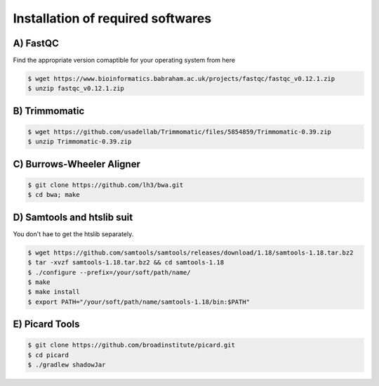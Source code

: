 Installation of required softwares
==================================

A) FastQC
-----------

Find the appropriate version comaptible for your operating system from here

.. code-block:: console

 $ wget https://www.bioinformatics.babraham.ac.uk/projects/fastqc/fastqc_v0.12.1.zip
 $ unzip fastqc_v0.12.1.zip


B) Trimmomatic
---------------

.. code-block:: console

 $ wget https://github.com/usadellab/Trimmomatic/files/5854859/Trimmomatic-0.39.zip
 $ unzip Trimmomatic-0.39.zip


C) Burrows-Wheeler Aligner
--------------------------

.. code-block:: console

 $ git clone https://github.com/lh3/bwa.git
 $ cd bwa; make


D) Samtools and htslib suit
----------------------------
You don't hae to get the htslib separately. 

.. code-block:: console

 $ wget https://github.com/samtools/samtools/releases/download/1.18/samtools-1.18.tar.bz2
 $ tar -xvzf samtools-1.18.tar.bz2 && cd samtools-1.18
 $ ./configure --prefix=/your/soft/path/name/
 $ make
 $ make install
 $ export PATH="/your/soft/path/name/samtools-1.18/bin:$PATH"

E) Picard Tools
---------------

.. code-block:: console

  $ git clone https://github.com/broadinstitute/picard.git
  $ cd picard
  $ ./gradlew shadowJar









